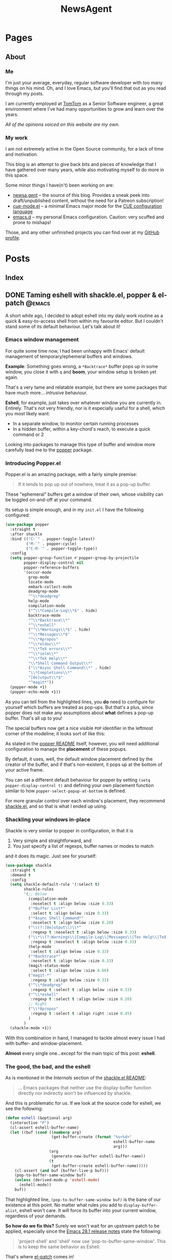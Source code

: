 #+title: NewsAgent
#+startup: overview
#+hugo_base_dir: ../
#+hugo_auto_set_lastmod: t

* Pages
  :PROPERTIES:
  :EXPORT_HUGO_CUSTOM_FRONT_MATTER: :noauthor true :nocomment true :nodate true :nopaging true :noread true
  :EXPORT_HUGO_SECTION: /
  :EXPORT_HUGO_WEIGHT: auto
  :END:

** About
:PROPERTIES:
:EXPORT_FILE_NAME: about
:END:

*** Me
I'm just your average, everyday, regular software developer with too many things on his mind.
Oh, and I love Emacs, but you'll find that out as you read through my posts.

I am currently employed at [[https://www.tomtom.com/][TomTom]] as a Senior Software engineer, a great environment where I've had many opportunities to grow and learn over the years.

/All of the opinions voiced on this website are my own./

*** My work
I am not extremely active in the Open Source community, for a lack of time and motivation.

This blog is an attempt to give back bits and pieces of knowledge that I have gathered over many years, while also motivating myself to do more in this space.

Some minor things I have(n't) been working on are:
- [[https://github.com/detvdl/newsa.gent][newsa.gent]] -- the source of this blog. Provides a sneak peek into draft/unpublished content, without the need for a Patreon subscription!
- [[https://github.com/detvdl/cue-mode.el][cue-mode.el]] -- a minimal Emacs major mode for the [[https://cuelang.org/][CUE configuration language]]
- [[https://github.com/detvdl/emacs.d][emacs.d]] -- my personal Emacs configuration. Caution: very scuffed and prone to mishaps!

Those, and any other unfinished projects you can find over at my [[https://github.com/detvdl][GitHub profile]].

* Posts
:PROPERTIES:
  :EXPORT_HUGO_CUSTOM_FRONT_MATTER: :nocomment true
  :EXPORT_HUGO_SECTION: posts
  :END:
** Index
:PROPERTIES:
:EXPORT_FILE_NAME: _index
:END:

** DONE Taming eshell with shackle.el, popper & el-patch                                  :@emacs:
CLOSED: [2022-05-01 Sun 16:37]
:PROPERTIES:
:EXPORT_FILE_NAME: taming-eshell-with-shackle-el-popper-&-el-patch
:END:
:LOGBOOK:
- State "DONE"       from "TODO"       [2022-05-01 Sun 16:37]
:END:
A short while ago, I decided to adopt eshell into my daily work routine as a quick & easy-to-access shell from within my favourite editor.
But I couldn't stand some of its default behaviour. Let's talk about it!
#+hugo: more
*** Emacs window management
For quite some time now, I had been unhappy with Emacs' default management of temporary/ephemeral buffers and windows.

*Example*: Something goes wrong, a =*Backtrace*= buffer pops up in some window, you close it with ~q~ and *boom*, your window setup is broken yet again.

That's a very tame and relatable example, but there are some packages that have much more... /intrusive/ behaviour.

*Eshell*, for example, just takes over whatever window you are currently in. Entirely.
That's not very friendly, nor is it especially useful for a shell, which you most likely want:
- In a separate window, to monitor certain running processes
- In a hidden buffer, within a key-chord's reach, to execute a quick command or 2

Looking into packages to manage this type of buffer and window more carefully lead me to the [[https://github.com/karthink/popper][popper]] package.

*** Introducing Popper.el
Popper.el is an amazing package, with a fairly simple premise:
#+begin_quote
If it tends to pop up out of nowhere, treat it as a pop-up buffer.
#+end_quote

These "ephemeral" buffers get a window of their own, whose visibility can be toggled on-and-off at your command.

Its setup is simple enough, and in my ~init.el~ I have the following configured:
#+begin_src emacs-lisp :hl_lines 8-34
(use-package popper
  :straight t
  :after shackle
  :bind (("C-`" . popper-toggle-latest)
         ("M-`" . popper-cycle)
         ("C-M-`" . popper-toggle-type))
  :config
  (setq popper-group-function #'popper-group-by-projectile
        popper-display-control nil
        popper-reference-buffers
        '(occur-mode
          grep-mode
          locate-mode
          embark-collect-mode
          deadgrep-mode
          "^\\*deadgrep"
          help-mode
          compilation-mode
          ("^\\*Compile-Log\\*$" . hide)
          backtrace-mode
          "^\\*Backtrace\\*"
          "^\\*eshell"
          ("^\\*Warnings\\*$" . hide)
          "^\\*Messages\\*$"
          "^\\*Apropos"
          "^\\*eldoc\\*"
          "^\\*TeX errors\\*"
          "^\\*ielm\\*"
          "^\\*TeX Help\\*"
          "\\*Shell Command Output\\*"
          ("\\*Async Shell Command\\*" . hide)
          "\\*Completions\\*"
          "[Oo]utput\\*$"
          "^magit*"))
  (popper-mode +1)
  (popper-echo-mode +1))
#+end_src

As you can tell from the highlighted lines, you *do* need to configure for yourself which buffers are treated as pop-ups.
But that's a plus, since popper does not make any assumptions about *what* defines a pop-up buffer. That's all up to you!

The special buffers now get a nice visible ~POP~ identifier in the leftmost corner of the modeline; it looks sort of like this:

#+DOWNLOADED: file:/Users/detlevvandaele/Desktop/Screenshot 2022-05-01 at 14.54.19.png @ 2022-05-01 14:55:14
[[file:../static/images/Posts/2022-05-01_14-55-14_Screenshot 2022-05-01 at 14.54.19.png]]

As stated in the [[https://github.com/karthink/popper#managing-popup-placement][popper README]] itself, however, you will need additional configuration to manage the *placement* of these popups.

By default, it uses, well, the default window placement defined by the creator of the buffer, and if that's non-existent, it pops up at the bottom of your active frame.

You can set a different default behaviour for popper by setting
~(setq popper-display-control t)~ and defining your own placement function similar to how ~popper-select-popup-at-bottom~ is defined.

For more granular control over each window's placement, they recommend [[https://depp.brause.cc/shackle/][shackle.el]], and so that is what I ended up using.

*** Shackling your windows in-place

Shackle is very similar to popper in configuration, in that it is
1. Very simple and straightforward, and
2. You just specify a list of regexps, buffer names or modes to match
and it does its magic. Just see for yourself:

#+begin_src emacs-lisp
(use-package shackle
  :straight t
  :demand t
  :config
  (setq shackle-default-rule '(:select t)
        shackle-rules
        '(;; Below
          (compilation-mode
           :noselect t :align below :size 0.33)
          ("*Buffer List*"
           :select t :align below :size 0.33)
          ("*Async Shell Command*"
           :noselect t :align below :size 0.20)
          ("\\(?:[Oo]utput\\)\\*"
           :regexp t :noselect t :align below :size 0.33)
          ("\\*\\(?:Warnings\\|Compile-Log\\|Messages\\|Tex Help\\|TeX errors\\)\\*"
           :regexp t :noselect t :align below :size 0.33)
          (help-mode
           :select t :align below :size 0.33)
          ("*Backtrace*"
           :noselect t :align below :size 0.33)
          (magit-status-mode
           :select t :align below :size 0.66)
          ("magit-*"
           :regexp t :align below :size 0.33)
          ("^\\*deadgrep"
           :regexp t :select t :align below :size 0.33)
          ("^\\*eshell"
           :regexp t :select t :align below :size 0.20)
          ;; Right
          ("\\*Apropos"
           :regexp t :select t :align right :size 0.45)
          )
        )
  (shackle-mode +1))

#+end_src

With this combination in hand, I managed to tackle almost every issue I had with buffer- and window-placement.

*Almost* every single one...except for the main topic of this post: *eshell*.

*** The good, the bad, and the eshell

As is mentioned in the /Internals/ section of the [[https://depp.brause.cc/shackle/][shackle.el README]]:
#+begin_quote
...
Emacs packages that neither use the display-buffer function directly nor indirectly won't be influenced by shackle.
#+end_quote

And this is problematic for us. If we look at the source code for eshell, we see the following:
#+begin_src emacs-lisp :hl_lines 13
(defun eshell (&optional arg)
  (interactive "P")
  (cl-assert eshell-buffer-name)
  (let ((buf (cond ((numberp arg)
		            (get-buffer-create (format "%s<%d>"
					                           eshell-buffer-name
					                           arg)))
		           (arg
		            (generate-new-buffer eshell-buffer-name))
		           (t
		            (get-buffer-create eshell-buffer-name)))))
    (cl-assert (and buf (buffer-live-p buf)))
    (pop-to-buffer-same-window buf)
    (unless (derived-mode-p 'eshell-mode)
      (eshell-mode))
    buf))

#+end_src

That highlighted line, ~(pop-to-buffer-same-window buf)~ is the bane of our existence at this point.
No matter what rules you add to ~display-buffer-alist~, eshell won't care. It will force its buffer into your current window, regardless of your demands.

*So how do we fix this?*
Surely we won't wait for an upstream patch to be applied, especially since the [[https://github.com/emacs-mirror/emacs/blob/5a223c7f2ef4c31abbd46367b6ea83cd19d30aa7/etc/NEWS#L842-L843][Emacs 28.1 release notes]] state the following:
#+begin_quote
'project-shell' and 'shell' now use 'pop-to-buffer-same-window'.
This is to keep the same behavior as Eshell.
#+end_quote

That's where [[https://github.com/raxod502/el-patch][el-patch]] comes in!

*** Patch, patch, patch to your heart's content

Without going too much in-depth, el-patch is a wonderful package once you start wanting to hack on internal packages, or don't want to fork an entire project for a minor code-change.

Its documentation is extensive, and you can find plenty examples of how to use it in the wild.

For this post, we'll focus on the following functionalities:
1. Use ~display-buffer~ to manage the eshell-buffer
2. Allow specifying a custom buffer-name suffix

The latter is just to "namespace" our eshell buffers a bit more clearly than just ~eshell<1>~, ~eshell<2>~, and so on.

#+begin_src emacs-lisp :hl_lines 20-24,28-33
(use-package el-patch)

(eval-when-compile
  (require 'el-patch))

(use-package esh-mode
  :straight (:type built-in)
  :config/el-patch
  (defcustom eshell-buffer-name "*eshell*"
    :type 'string
    :group 'eshell)
  (defun eshell (&optional arg)
    (interactive "P")
    (cl-assert eshell-buffer-name)
    (let ((buf (cond ((numberp arg)
		              (get-buffer-create (format "%s<%d>"
					                             eshell-buffer-name
					                             arg)))
		             (arg
		              (generate-new-buffer (el-patch-swap
                                             eshell-buffer-name
                                             (format "%s[%s]"
                                                     eshell-buffer-name
                                                     arg))))
		             (t
		              (get-buffer-create eshell-buffer-name)))))
      (cl-assert (and buf (buffer-live-p buf)))
      (el-patch-swap (pop-to-buffer-same-window buf)
                     (display-buffer buf 'display-buffer-pop-up-window))
      (el-patch-wrap 1 0
        (with-current-buffer buf
          (unless (derived-mode-p 'eshell-mode)
            (eshell-mode))))
      buf))
  :config
  (defun eshell-here ()
    "Opens up a new shell in the directory associated with the
    current buffer's file. The eshell is renamed to match that
    directory to make multiple eshell windows easier."
    (interactive)
    (let* ((parent (if (buffer-file-name)
                       (file-name-directory (buffer-file-name))
                     default-directory))
           (name   (car (last (split-string parent "/" t)))))
      (eshell name)))
  (global-set-key (kbd "C-!") 'eshell-here))

#+end_src

*** Conclusion

There you  go, we've el-patch'ed the original ~eshell~ command so that it conforms to the ~(display-buffer)~ requirement of shackle.el, and in the process added some minor QoL changes.

Now, whenever you are in a project, you can start up a fresh, "project-local" instance of eshell with ~C-!~.

Whenever you want it out-of-sight, or back in-sight, you can just toggle it or cycle to it with popper's shortcuts (~C-`~ and ~M-`~).

The end result, depending on your configuration settings for shackle.el, might look something like this:

#+DOWNLOADED: file:/Users/detlevvandaele/Desktop/Screenshot 2022-05-01 at 20.47.47.png @ 2022-05-01 20:48:46
[[file:../static/images/Posts/2022-05-01_20-48-46_Screenshot 2022-05-01 at 20.47.47.png]]


** TODO Incoherent ramblings of a math-man                                                :introduction:blog:hugo:
:PROPERTIES:
:EXPORT_FILE_NAME: incoherent-ramblings-of-a-math-man
:END:
:LOGBOOK:
- State "DONE"       from "TODO"       [2022-05-01 Sun 13:27]
:END:
<TBD> introductory post

** TODO Pear-programming, or: How an apple a day won't keep the deadlines away            :@engineering:@agile:
:PROPERTIES:
:EXPORT_FILE_NAME: pear-programming-or-how-an-apple-a-day-won-t-keep-the-deadlines-away
:END:
<TBD>
** TODO Leading Change, and following suit(s)
:PROPERTIES:
:EXPORT_HUGO_BUNDLE: leading-change-and-following-suit-s
:EXPORT_FILE_NAME: index
:END:
** TODO The Mythical Man-Month, a legendary beast
:PROPERTIES:
:EXPORT_HUGO_BUNDLE: the-mythical-man-month-a-legendary-beast
:EXPORT_FILE_NAME: index
:END:

* Footnotes
* COMMENT Local Variables                                           :ARCHIVE:
# Local Variables:
# eval: (setq fill-column 120)
# eval: (setq-local org-download-image-dir "../static/images")
# End:
